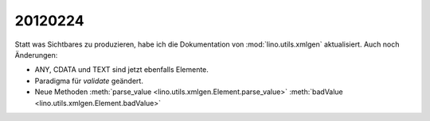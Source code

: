 20120224
========

Statt was Sichtbares zu produzieren, habe ich die Dokumentation von 
:mod:`lino.utils.xmlgen` aktualisiert. 
Auch noch Änderungen: 

- ANY, CDATA und TEXT sind jetzt ebenfalls Elemente.
- Paradigma für `validate` geändert.
- Neue Methoden 
  :meth:`parse_value <lino.utils.xmlgen.Element.parse_value>` 
  :meth:`badValue <lino.utils.xmlgen.Element.badValue>` 
